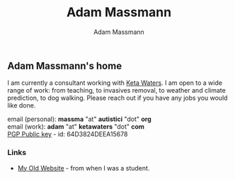 #+OPTIONS: html-postamble:nil
#+OPTIONS: toc:nil
#+OPTIONS: title:nil
#+OPTIONS: num:nil
#+OPTIONS: ::800
#+OPTIONS: html-style:nil
#+HTML_HEAD: <link rel="stylesheet" type="text/css" href="style.css" />
#+STARTUP:    showall
#+TITLE:      Adam Massmann
#+AUTHOR:     Adam Massmann
#+EMAIL:      massma "at" autistici "dot" org
#+LANGUAGE:   en

** Adam Massmann's home

   I am currently a consultant working with [[https://www.ketawaters.com][Keta Waters]]. I am open to
   a wide range of work: from teaching, to invasives removal, to
   weather and climate prediction, to dog walking. Please reach out if
   you have any jobs you would like done.

   email (personal): *massma* "at" *autistici* "dot" *org* \\
   email (work): *adam* "at" *ketawaters* "dot" *com* \\
   [[file:massma.asc][PGP Public key]] - id: 64D3824DEEA15678


*** Links

- [[http://www.columbia.edu/~akm2203/][My Old Website]] - from when I was a student.
